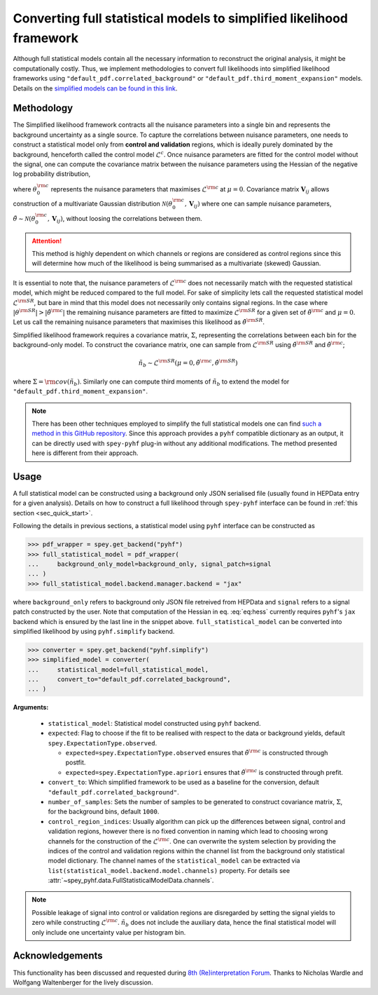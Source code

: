 Converting full statistical models to simplified likelihood framework
=====================================================================

Although full statistical models contain all the necessary information
to reconstruct the original analysis, it might be computationally costly. 
Thus, we implement methodologies to convert full likelihoods into simplified 
likelihood frameworks using ``"default_pdf.correlated_background"`` or 
``"default_pdf.third_moment_expansion"`` models. Details on the 
`simplified models can be found in this link <https://speysidehep.github.io/spey/plugins.html#default-plug-ins>`_.

Methodology
-----------

The Simplified likelihood framework contracts all the nuisance parameters 
into a single bin and represents the background uncertainty as a single source. 
To capture the correlations between nuisance parameters, one needs to construct 
a statistical model only from **control and validation** regions, which is ideally 
purely dominated by the background, henceforth called the control model :math:`\mathcal{L}^{c}`. 
Once nuisance parameters are fitted for the control model without the signal, one can 
compute the covariance matrix between the nuisance parameters using the Hessian of 
the negative log probability distribution,

.. math::
    :label: eq:hess
    
    \mathbf{V}^{-1}_{ij} = - \frac{\partial^2}{\partial\theta_i\partial\theta_j}
    \log\mathcal{L}^{\rm c}(0,\theta_0^{\rm c})


where :math:`\theta_0^{\rm c}` represents the nuisance parameters that maximises 
:math:`\mathcal{L}^{\rm c}` at :math:`\mu=0`. Covariance matrix :math:`\mathbf{V}_{ij}` 
allows construction of a multivariate Gaussian distribution 
:math:`\mathcal{N}(\theta_0^{\rm c}, \mathbf{V}_{ij})` where one can sample nuisance parameters, 
:math:`\tilde{\theta}\sim\mathcal{N}(\theta_0^{\rm c}, \mathbf{V}_{ij})`, 
without loosing the correlations between them.

.. attention::

	This method is highly dependent on which channels or regions are considered as control regions since 
	this will determine how much of the likelihood is being summarised as a multivariate (skewed) Gaussian.

It is essential to note that, the nuisance parameters of :math:`\mathcal{L}^{\rm c}` does not
necessarily match with the requested statistical model, which might be reduced compared to the full model. 
For sake of simplicity lets call the requested statistical model :math:`\mathcal{L}^{\rm SR}`, but bare 
in mind that this model does not necessarily only contains signal regions.
In the case where :math:`|\theta^{\rm SR}|>|\tilde{\theta}^{\rm c}|` the remaining 
nuisance parameters are fitted to maximize :math:`\mathcal{L}^{\rm SR}` for a given set of 
:math:`\tilde{\theta}^{\rm c}` and :math:`\mu=0`. Let us call the remaining nuisance parameters that
maximises this likelihood as :math:`\hat\theta^{\rm SR}`.

Simplified likelihood framework requires a covariance matrix, :math:`\Sigma`, representing
the correlations between each bin for the background-only model.
To construct the covariance matrix, one can sample from :math:`\mathcal{L}^{\rm SR}` using 
:math:`\hat\theta^{\rm SR}` and :math:`\tilde{\theta}^{\rm c}`;

.. math::

    \tilde{n}_b \sim \mathcal{L}^{\rm SR}(\mu=0, \tilde{\theta}^{\rm c}, \hat\theta^{\rm SR})

where :math:`\Sigma = {\rm cov}(\tilde{n}_b)`. Similarly one can compute third moments of 
:math:`\tilde{n}_b` to extend the model for ``"default_pdf.third_moment_expansion"``.

.. note::

    There has been other techniques employed to simplify the full statistical models
    one can find `such a method in this GitHub repository <https://github.com/eschanet/simplify>`_. 
    Since this approach provides a ``pyhf`` compatible dictionary as an output, it 
    can be directly used with ``spey-pyhf`` plug-in without any additional modifications.
    The method presented here is different from their approach.

Usage
-----

A full statistical model can be constructed using a background only JSON serialised file 
(usually found in HEPData entry for a given analysis). Details on how to construct a full
likelihood through ``spey-pyhf`` interface can be found in 
:ref:`this section <sec_quick_start>`.

Following the details in previous sections, a statistical model using ``pyhf`` interface
can be constructed as

.. code:: python3

    >>> pdf_wrapper = spey.get_backend("pyhf")
    >>> full_statistical_model = pdf_wrapper(
    ...     background_only_model=background_only, signal_patch=signal
    ... )
    >>> full_statistical_model.backend.manager.backend = "jax"

where ``background_only`` refers to background only JSON file retreived from HEPData and 
``signal`` refers to a signal patch constructed by the user. Note that computation of the 
Hessian in eq. :eq:`eq:hess` currently requires ``pyhf``'s ``jax`` backend which is ensured
by the last line in the snippet above. ``full_statistical_model`` can be converted into 
simplified likelihood by using ``pyhf.simplify`` backend.

.. code:: python3

    >>> converter = spey.get_backend("pyhf.simplify")
    >>> simplified_model = converter(
    ...     statistical_model=full_statistical_model, 
    ...     convert_to="default_pdf.correlated_background",
    ... )

**Arguments:**

    * ``statistical_model``: Statistical model constructed using ``pyhf`` backend.
    * ``expected``: Flag to choose if the fit to be realised with respect to the data or 
      background yields, default ``spey.ExpectationType.observed``.
      
      * ``expected=spey.ExpectationType.observed`` ensures that :math:`\tilde\theta^{\rm c}` is
        constructed through postfit.
      * ``expected=spey.ExpectationType.apriori`` ensures that :math:`\tilde\theta^{\rm c}` is
        constructed through prefit.

    * ``convert_to``: Which simplified framework to be used as a baseline for the conversion,
      default ``"default_pdf.correlated_background"``.
    * ``number_of_samples``: Sets the number of samples to be generated to construct covariance
      matrix, :math:`\Sigma`, for the background bins, default ``1000``.
    * ``control_region_indices``: Usually algorithm can pick up the differences between signal, 
      control and validation regions, however there is no fixed convention in naming which lead to 
      choosing wrong channels for the construction of the :math:`\mathcal{L}^{\rm c}`. One can
      overwrite the system selection by providing the indices of the control and validation regions
      within the channel list from the background only statistical model dictionary. The channel names
      of the ``statistical_model`` can be extracted via ``list(statistical_model.backend.model.channels)``
      property. For details see :attr:`~spey_pyhf.data.FullStatisticalModelData.channels`.

.. note::

    Possible leakage of signal into control or validation regions are disregarded by setting the signal
    yields to zero while constructing :math:`\mathcal{L}^{\rm c}`. :math:`\tilde{n}_b` does not
    include the auxiliary data, hence the final statistical model will only include one uncertainty value
    per histogram bin.

Acknowledgements
----------------

This functionality has been discussed and requested during 
`8th (Re)interpretation Forum <https://conference.ippp.dur.ac.uk/event/1178/>`_.
Thanks to Nicholas Wardle and Wolfgang Waltenberger for the lively discussion.